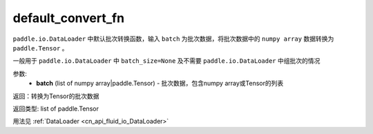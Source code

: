 .. _cn_api_io_cn_default_convert_fn:

default_convert_fn
-------------------------------

.. py:function:: paddle.io.default_convert_fn

``paddle.io.DataLoader`` 中默认批次转换函数，输入 ``batch`` 为批次数据，将批次数据中的 ``numpy array`` 数据转换为 ``paddle.Tensor`` 。

一般用于 ``paddle.io.DataLoader`` 中 ``batch_size=None`` 及不需要 ``paddle.io.DataLoader`` 中组批次的情况


参数:
    - **batch** (list of numpy array|paddle.Tensor) - 批次数据，包含numpy array或Tensor的列表

返回：转换为Tensor的批次数据

返回类型: list of paddle.Tensor

用法见 :ref:`DataLoader <cn_api_fluid_io_DataLoader>`
